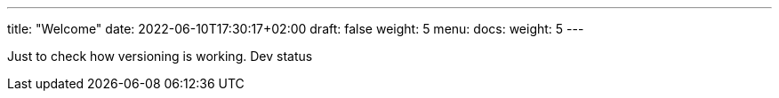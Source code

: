 ---
title: "Welcome"
date: 2022-06-10T17:30:17+02:00
draft: false
weight: 5
menu:
  docs:
    weight: 5
---

Just to check how versioning is working. Dev status